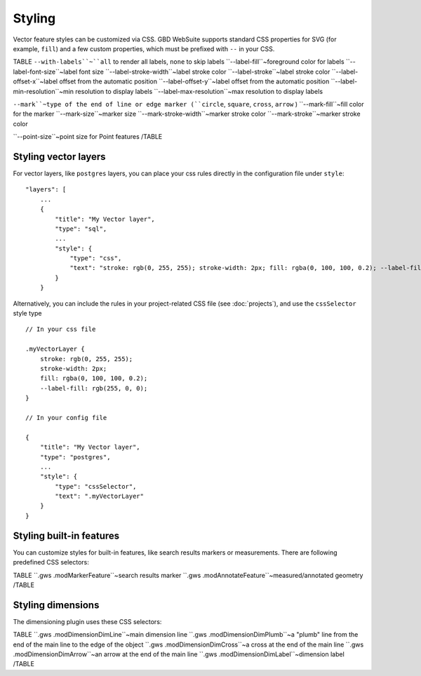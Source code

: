 Styling
=======

Vector feature styles can be customized via CSS. GBD WebSuite supports standard CSS properties for SVG (for example, ``fill``) and a few custom properties, which must be prefixed with ``--`` in your CSS.

TABLE
``--with-labels``~``all`` to render all labels, ``none`` to skip labels
``--label-fill``~foreground color for labels
``--label-font-size``~label font size
``--label-stroke-width``~label stroke color
``--label-stroke``~label stroke color
``--label-offset-x``~label offset from the automatic position
``--label-offset-y``~label offset from the automatic position
``--label-min-resolution``~min resolution to display labels
``--label-max-resolution``~max resolution to display labels

``--mark``~type of the end of line or edge marker (``circle``, ``square``, ``cross``, ``arrow`` )
``--mark-fill``~fill color for the marker
``--mark-size``~marker size
``--mark-stroke-width``~marker stroke color
``--mark-stroke``~marker stroke color

``--point-size``~point size for Point features
/TABLE

Styling vector layers
---------------------

For vector layers, like ``postgres`` layers, you can place your css rules directly in the configuration file under ``style``::

    "layers": [
        ...
        {
            "title": "My Vector layer",
            "type": "sql",
            ...
            "style": {
                "type": "css",
                "text": "stroke: rgb(0, 255, 255); stroke-width: 2px; fill: rgba(0, 100, 100, 0.2); --label-fill: rgb(255, 0, 0)"
            }
        }

Alternatively, you can include the rules in your project-related CSS file (see :doc:`projects`), and use the ``cssSelector`` style type ::

    // In your css file

    .myVectorLayer {
        stroke: rgb(0, 255, 255);
        stroke-width: 2px;
        fill: rgba(0, 100, 100, 0.2);
        --label-fill: rgb(255, 0, 0);
    }

    // In your config file

    {
        "title": "My Vector layer",
        "type": "postgres",
        ...
        "style": {
            "type": "cssSelector",
            "text": ".myVectorLayer"
        }
    }

Styling built-in features
-------------------------

You can customize styles for built-in features, like search results markers or measurements. There are following predefined CSS selectors:

TABLE
``.gws .modMarkerFeature``~search results marker
``.gws .modAnnotateFeature``~measured/annotated geometry
/TABLE


Styling dimensions
------------------

The dimensioning plugin uses these CSS selectors:

TABLE
``.gws .modDimensionDimLine``~main dimension line
``.gws .modDimensionDimPlumb``~a "plumb" line from the end of the main line to the edge of the object
``.gws .modDimensionDimCross``~a cross at the end of the main line
``.gws .modDimensionDimArrow``~an arrow at the end of the main line
``.gws .modDimensionDimLabel``~dimension label
/TABLE
